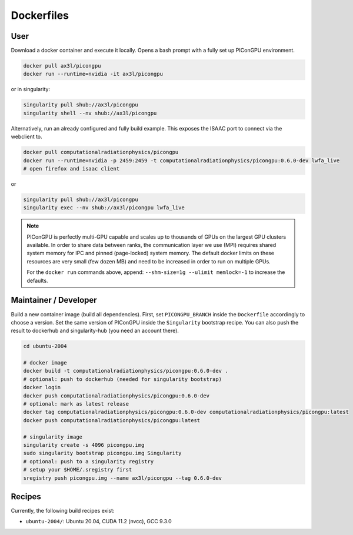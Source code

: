 Dockerfiles
===========

User
----

Download a docker container and execute it locally.
Opens a bash prompt with a fully set up PIConGPU environment.

.. code:: bash

    docker pull ax3l/picongpu
    docker run --runtime=nvidia -it ax3l/picongpu

or in singularity:

.. code:: bash

    singularity pull shub://ax3l/picongpu
    singularity shell --nv shub://ax3l/picongpu

Alternatively, run an already configured and fully build example.
This exposes the ISAAC port to connect via the webclient to.

.. code:: bash

    docker pull computationalradiationphysics/picongpu
    docker run --runtime=nvidia -p 2459:2459 -t computationalradiationphysics/picongpu:0.6.0-dev lwfa_live
    # open firefox and isaac client

or

.. code:: bash

    singularity pull shub://ax3l/picongpu
    singularity exec --nv shub://ax3l/picongpu lwfa_live

.. note::

   PIConGPU is perfectly multi-GPU capable and scales up to thousands of GPUs on the largest GPU clusters available.
   In order to share data between ranks, the communication layer we use (MPI) requires shared system memory for IPC and pinned (page-locked) system memory.
   The default docker limits on these resources are very small (few dozen MB) and need to be increased in order to run on multiple GPUs.

   For the ``docker run`` commands above, append: ``--shm-size=1g --ulimit memlock=-1`` to increase the defaults.

Maintainer / Developer
----------------------

Build a new container image (build all dependencies).
First, set ``PICONGPU_BRANCH`` inside the ``Dockerfile`` accordingly to choose a version.
Set the same version of PIConGPU inside the ``Singularity`` bootstrap recipe.
You can also push the result to dockerhub and singularity-hub (you need an account there).

.. code:: bash

    cd ubuntu-2004

    # docker image
    docker build -t computationalradiationphysics/picongpu:0.6.0-dev .
    # optional: push to dockerhub (needed for singularity bootstrap)
    docker login
    docker push computationalradiationphysics/picongpu:0.6.0-dev
    # optional: mark as latest release
    docker tag computationalradiationphysics/picongpu:0.6.0-dev computationalradiationphysics/picongpu:latest
    docker push computationalradiationphysics/picongpu:latest

    # singularity image
    singularity create -s 4096 picongpu.img
    sudo singularity bootstrap picongpu.img Singularity
    # optional: push to a singularity registry
    # setup your $HOME/.sregistry first
    sregistry push picongpu.img --name ax3l/picongpu --tag 0.6.0-dev

Recipes
-------

Currently, the following build recipes exist:

* ``ubuntu-2004/``: Ubuntu 20.04, CUDA 11.2 (nvcc), GCC 9.3.0
